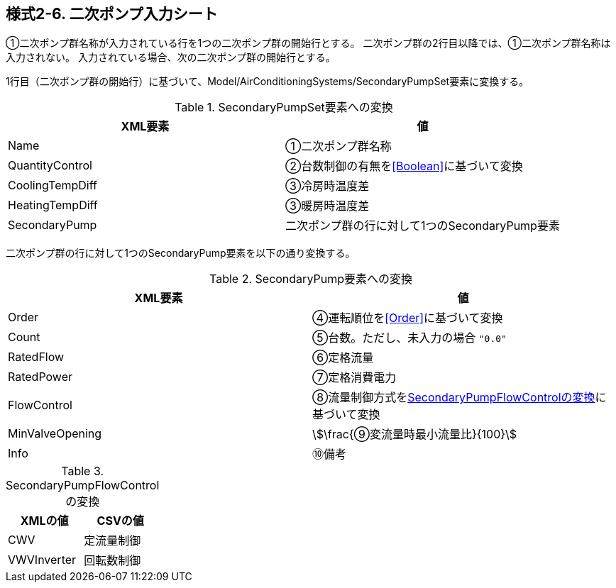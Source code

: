 == 様式2-6. 二次ポンプ入力シート

①二次ポンプ群名称が入力されている行を1つの二次ポンプ群の開始行とする。
二次ポンプ群の2行目以降では、①二次ポンプ群名称は入力されない。
入力されている場合、次の二次ポンプ群の開始行とする。

1行目（二次ポンプ群の開始行）に基づいて、Model/AirConditioningSystems/SecondaryPumpSet要素に変換する。

.SecondaryPumpSet要素への変換
[options="header"]
|===
|XML要素 |値

|Name |①二次ポンプ群名称
|QuantityControl |②台数制御の有無を<<Boolean>>に基づいて変換
|CoolingTempDiff |③冷房時温度差
|HeatingTempDiff |③暖房時温度差
|SecondaryPump |二次ポンプ群の行に対して1つのSecondaryPump要素
|===

二次ポンプ群の行に対して1つのSecondaryPump要素を以下の通り変換する。

.SecondaryPump要素への変換
[options="header"]
|===
|XML要素 |値

|Order |④運転順位を<<Order>>に基づいて変換
|Count |⑤台数。ただし、未入力の場合 `"0.0"`
|RatedFlow |⑥定格流量
|RatedPower |⑦定格消費電力
|FlowControl |⑧流量制御方式を<<SecondaryPumpFlowControl>>に基づいて変換
|MinValveOpening |stem:[\frac{⑨変流量時最小流量比}{100}]
|Info |⑩備考
|===

.SecondaryPumpFlowControlの変換
[[SecondaryPumpFlowControl]]
[options="header"]
|===
|XMLの値 |CSVの値

|CWV |定流量制御
|VWVInverter |回転数制御
|===